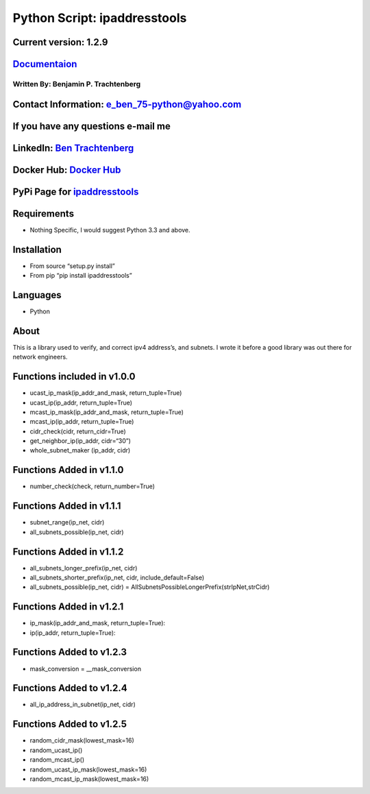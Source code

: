Python Script: ipaddresstools
=============================

Current version: 1.2.9
~~~~~~~~~~~~~~~~~~~~~~

`Documentaion <https://ipaddresstools.readthedocs.io/>`__
~~~~~~~~~~~~~~~~~~~~~~~~~~~~~~~~~~~~~~~~~~~~~~~~~~~~~~~~~

Written By: Benjamin P. Trachtenberg
------------------------------------

Contact Information: e_ben_75-python@yahoo.com
~~~~~~~~~~~~~~~~~~~~~~~~~~~~~~~~~~~~~~~~~~~~~~

If you have any questions e-mail me
~~~~~~~~~~~~~~~~~~~~~~~~~~~~~~~~~~~

LinkedIn: `Ben Trachtenberg <https://www.linkedin.com/in/ben-trachtenberg-3a78496>`__
~~~~~~~~~~~~~~~~~~~~~~~~~~~~~~~~~~~~~~~~~~~~~~~~~~~~~~~~~~~~~~~~~~~~~~~~~~~~~~~~~~~~~

Docker Hub: `Docker Hub <https://hub.docker.com/r/btr1975>`__
~~~~~~~~~~~~~~~~~~~~~~~~~~~~~~~~~~~~~~~~~~~~~~~~~~~~~~~~~~~~~

PyPi Page for `ipaddresstools <https://pypi.python.org/pypi/ipaddresstools>`__
~~~~~~~~~~~~~~~~~~~~~~~~~~~~~~~~~~~~~~~~~~~~~~~~~~~~~~~~~~~~~~~~~~~~~~~~~~~~~~

Requirements
~~~~~~~~~~~~

-  Nothing Specific, I would suggest Python 3.3 and above.

Installation
~~~~~~~~~~~~

-  From source “setup.py install”
-  From pip “pip install ipaddresstools”

Languages
~~~~~~~~~

-  Python

About
~~~~~

This is a library used to verify, and correct ipv4 address’s, and
subnets. I wrote it before a good library was out there for network
engineers.

Functions included in v1.0.0
~~~~~~~~~~~~~~~~~~~~~~~~~~~~

-  ucast_ip_mask(ip_addr_and_mask, return_tuple=True)
-  ucast_ip(ip_addr, return_tuple=True)
-  mcast_ip_mask(ip_addr_and_mask, return_tuple=True)
-  mcast_ip(ip_addr, return_tuple=True)
-  cidr_check(cidr, return_cidr=True)
-  get_neighbor_ip(ip_addr, cidr=“30”)
-  whole_subnet_maker (ip_addr, cidr)

Functions Added in v1.1.0
~~~~~~~~~~~~~~~~~~~~~~~~~

-  number_check(check, return_number=True)

Functions Added in v1.1.1
~~~~~~~~~~~~~~~~~~~~~~~~~

-  subnet_range(ip_net, cidr)
-  all_subnets_possible(ip_net, cidr)

Functions Added in v1.1.2
~~~~~~~~~~~~~~~~~~~~~~~~~

-  all_subnets_longer_prefix(ip_net, cidr)
-  all_subnets_shorter_prefix(ip_net, cidr, include_default=False)
-  all_subnets_possible(ip_net, cidr) =
   AllSubnetsPossibleLongerPrefix(strIpNet,strCidr)

Functions Added in v1.2.1
~~~~~~~~~~~~~~~~~~~~~~~~~

-  ip_mask(ip_addr_and_mask, return_tuple=True):
-  ip(ip_addr, return_tuple=True):

Functions Added to v1.2.3
~~~~~~~~~~~~~~~~~~~~~~~~~

-  mask_conversion = \__mask_conversion

Functions Added to v1.2.4
~~~~~~~~~~~~~~~~~~~~~~~~~

-  all_ip_address_in_subnet(ip_net, cidr)

Functions Added to v1.2.5
~~~~~~~~~~~~~~~~~~~~~~~~~

-  random_cidr_mask(lowest_mask=16)
-  random_ucast_ip()
-  random_mcast_ip()
-  random_ucast_ip_mask(lowest_mask=16)
-  random_mcast_ip_mask(lowest_mask=16)
